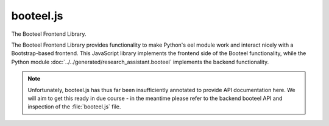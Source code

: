 booteel.js
==========

The Booteel Frontend Library.

The Booteel Frontend Library provides functionality to make Python's eel module work
and interact nicely with a Bootstrap-based frontend. This JavaScript library implements
the frontend side of the Booteel functionality, while the Python module
:doc:`../../generated/research_assistant.booteel` implements the backend functionality.

.. note::
    Unfortunately, booteel.js has thus far been insufficiently annotated to provide API
    documentation here. We will aim to get this ready in due course - in the meantime
    please refer to the backend booteel API and inspection of the :file:`booteel.js`
    file.